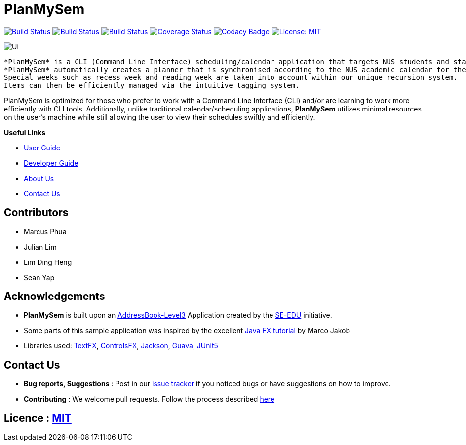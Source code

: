 = PlanMySem
ifdef::env-github,env-browser[:relfileprefix: docs/]
ifdef::env-github,env-browser[:imagesDir: docs/images]

https://travis-ci.org/CS2113-AY1819S2-T08-3/main[image:https://travis-ci.org/CS2113-AY1819S2-T08-3/main.svg?branch=master[Build Status]]
https://ci.appveyor.com/project/seanieyap/main-r8jp5[image:https://ci.appveyor.com/api/projects/status/nmi13f89dmx9yasg?svg=true[Build Status]]
https://app.netlify.com/sites/planmysem/deploys[image:https://api.netlify.com/api/v1/badges/6c19b45b-dbdd-4eff-afe2-200356d6ebb4/deploy-status[Build Status]]
https://coveralls.io/github/CS2113-AY1819S2-T08-3/main?branch=master[image:https://coveralls.io/repos/github/CS2113-AY1819S2-T08-3/main/badge.svg?branch=master[Coverage Status]]
https://www.codacy.com/app/CS2113T-T08-3/main?utm_source=github.com&utm_medium=referral&utm_content=CS2113-AY1819S2-T08-3/main&utm_campaign=Badge_Grade[image:https://api.codacy.com/project/badge/Grade/90f57d16da5049858ef67b6eaaf692f2[Codacy Badge]]
https://opensource.org/licenses/MIT[image:https://img.shields.io/badge/License-MIT-yellow.svg[License: MIT]]

image::Ui.png[]

 *PlanMySem* is a CLI (Command Line Interface) scheduling/calendar application that targets NUS students and staff who prefer to use a desktop application for managing their schedule/calendar.
 *PlanMySem* automatically creates a planner that is synchronised according to the NUS academic calendar for the current semester and enables easy creation, editing and deleting of items.
 Special weeks such as recess week and reading week are taken into account within our unique recursion system.
 Items can then be efficiently managed via the intuitive tagging system.

PlanMySem is optimized for those who prefer to work with a Command Line Interface (CLI) and/or are learning to work more efficiently with CLI tools.
Additionally, unlike traditional calendar/scheduling applications, *PlanMySem* utilizes minimal resources on the user’s machine while still allowing the user to view their schedules swiftly and efficiently.

*Useful Links*

* <<UserGuide#, User Guide>>
* <<DeveloperGuide#, Developer Guide>>
* <<AboutUs#, About Us>>
* <<ContactUs#, Contact Us>>

== Contributors

* Marcus Phua
* Julian Lim
* Lim Ding Heng
* Sean Yap

== Acknowledgements

* *PlanMySem* is built upon an https://github.com/se-edu/addressbook-level3[AddressBook-Level3] Application created by the https://github.com/se-edu/[SE-EDU] initiative.
* Some parts of this sample application was inspired by the excellent http://code.makery.ch/library/javafx-8-tutorial/[Java FX tutorial] by Marco Jakob
* Libraries used: https://github.com/TestFX/TestFX[TextFX], https://bitbucket.org/controlsfx/controlsfx/[ControlsFX], https://github.com/FasterXML/jackson[Jackson], https://github.com/google/guava[Guava], https://github.com/junit-team/junit5[JUnit5]

== Contact Us

* *Bug reports, Suggestions* : Post in our https://github.com/CS2113-AY1819S2-T08-3/main/issues[issue tracker]
if you noticed bugs or have suggestions on how to improve.
* *Contributing* : We welcome pull requests. Follow the process described https://github.com/oss-generic/process[here]

== Licence : link:LICENSE[MIT]
